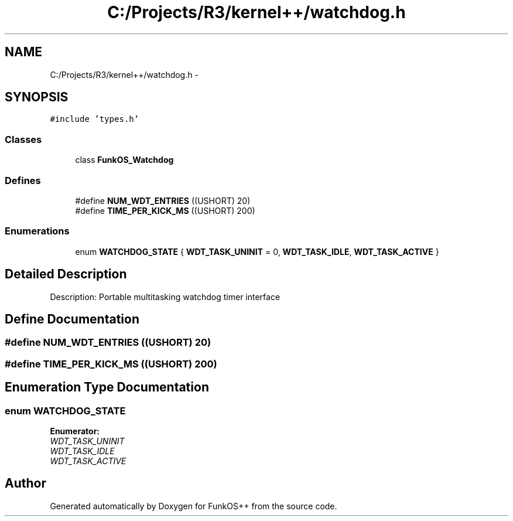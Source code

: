 .TH "C:/Projects/R3/kernel++/watchdog.h" 3 "20 Mar 2010" "Version R3" "FunkOS++" \" -*- nroff -*-
.ad l
.nh
.SH NAME
C:/Projects/R3/kernel++/watchdog.h \- 
.SH SYNOPSIS
.br
.PP
\fC#include 'types.h'\fP
.br

.SS "Classes"

.in +1c
.ti -1c
.RI "class \fBFunkOS_Watchdog\fP"
.br
.in -1c
.SS "Defines"

.in +1c
.ti -1c
.RI "#define \fBNUM_WDT_ENTRIES\fP   ((USHORT) 20)"
.br
.ti -1c
.RI "#define \fBTIME_PER_KICK_MS\fP   ((USHORT) 200)"
.br
.in -1c
.SS "Enumerations"

.in +1c
.ti -1c
.RI "enum \fBWATCHDOG_STATE\fP { \fBWDT_TASK_UNINIT\fP =  0, \fBWDT_TASK_IDLE\fP, \fBWDT_TASK_ACTIVE\fP }"
.br
.in -1c
.SH "Detailed Description"
.PP 
Description: Portable multitasking watchdog timer interface 
.SH "Define Documentation"
.PP 
.SS "#define NUM_WDT_ENTRIES   ((USHORT) 20)"
.SS "#define TIME_PER_KICK_MS   ((USHORT) 200)"
.SH "Enumeration Type Documentation"
.PP 
.SS "enum \fBWATCHDOG_STATE\fP"
.PP
\fBEnumerator: \fP
.in +1c
.TP
\fB\fIWDT_TASK_UNINIT \fP\fP
.TP
\fB\fIWDT_TASK_IDLE \fP\fP
.TP
\fB\fIWDT_TASK_ACTIVE \fP\fP

.SH "Author"
.PP 
Generated automatically by Doxygen for FunkOS++ from the source code.
